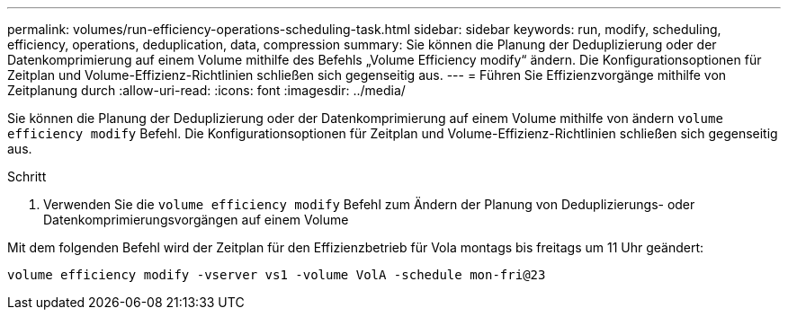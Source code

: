 ---
permalink: volumes/run-efficiency-operations-scheduling-task.html 
sidebar: sidebar 
keywords: run, modify, scheduling, efficiency, operations, deduplication, data, compression 
summary: Sie können die Planung der Deduplizierung oder der Datenkomprimierung auf einem Volume mithilfe des Befehls „Volume Efficiency modify“ ändern. Die Konfigurationsoptionen für Zeitplan und Volume-Effizienz-Richtlinien schließen sich gegenseitig aus. 
---
= Führen Sie Effizienzvorgänge mithilfe von Zeitplanung durch
:allow-uri-read: 
:icons: font
:imagesdir: ../media/


[role="lead"]
Sie können die Planung der Deduplizierung oder der Datenkomprimierung auf einem Volume mithilfe von ändern `volume efficiency modify` Befehl. Die Konfigurationsoptionen für Zeitplan und Volume-Effizienz-Richtlinien schließen sich gegenseitig aus.

.Schritt
. Verwenden Sie die `volume efficiency modify` Befehl zum Ändern der Planung von Deduplizierungs- oder Datenkomprimierungsvorgängen auf einem Volume


Mit dem folgenden Befehl wird der Zeitplan für den Effizienzbetrieb für Vola montags bis freitags um 11 Uhr geändert:

`volume efficiency modify -vserver vs1 -volume VolA -schedule mon-fri@23`

